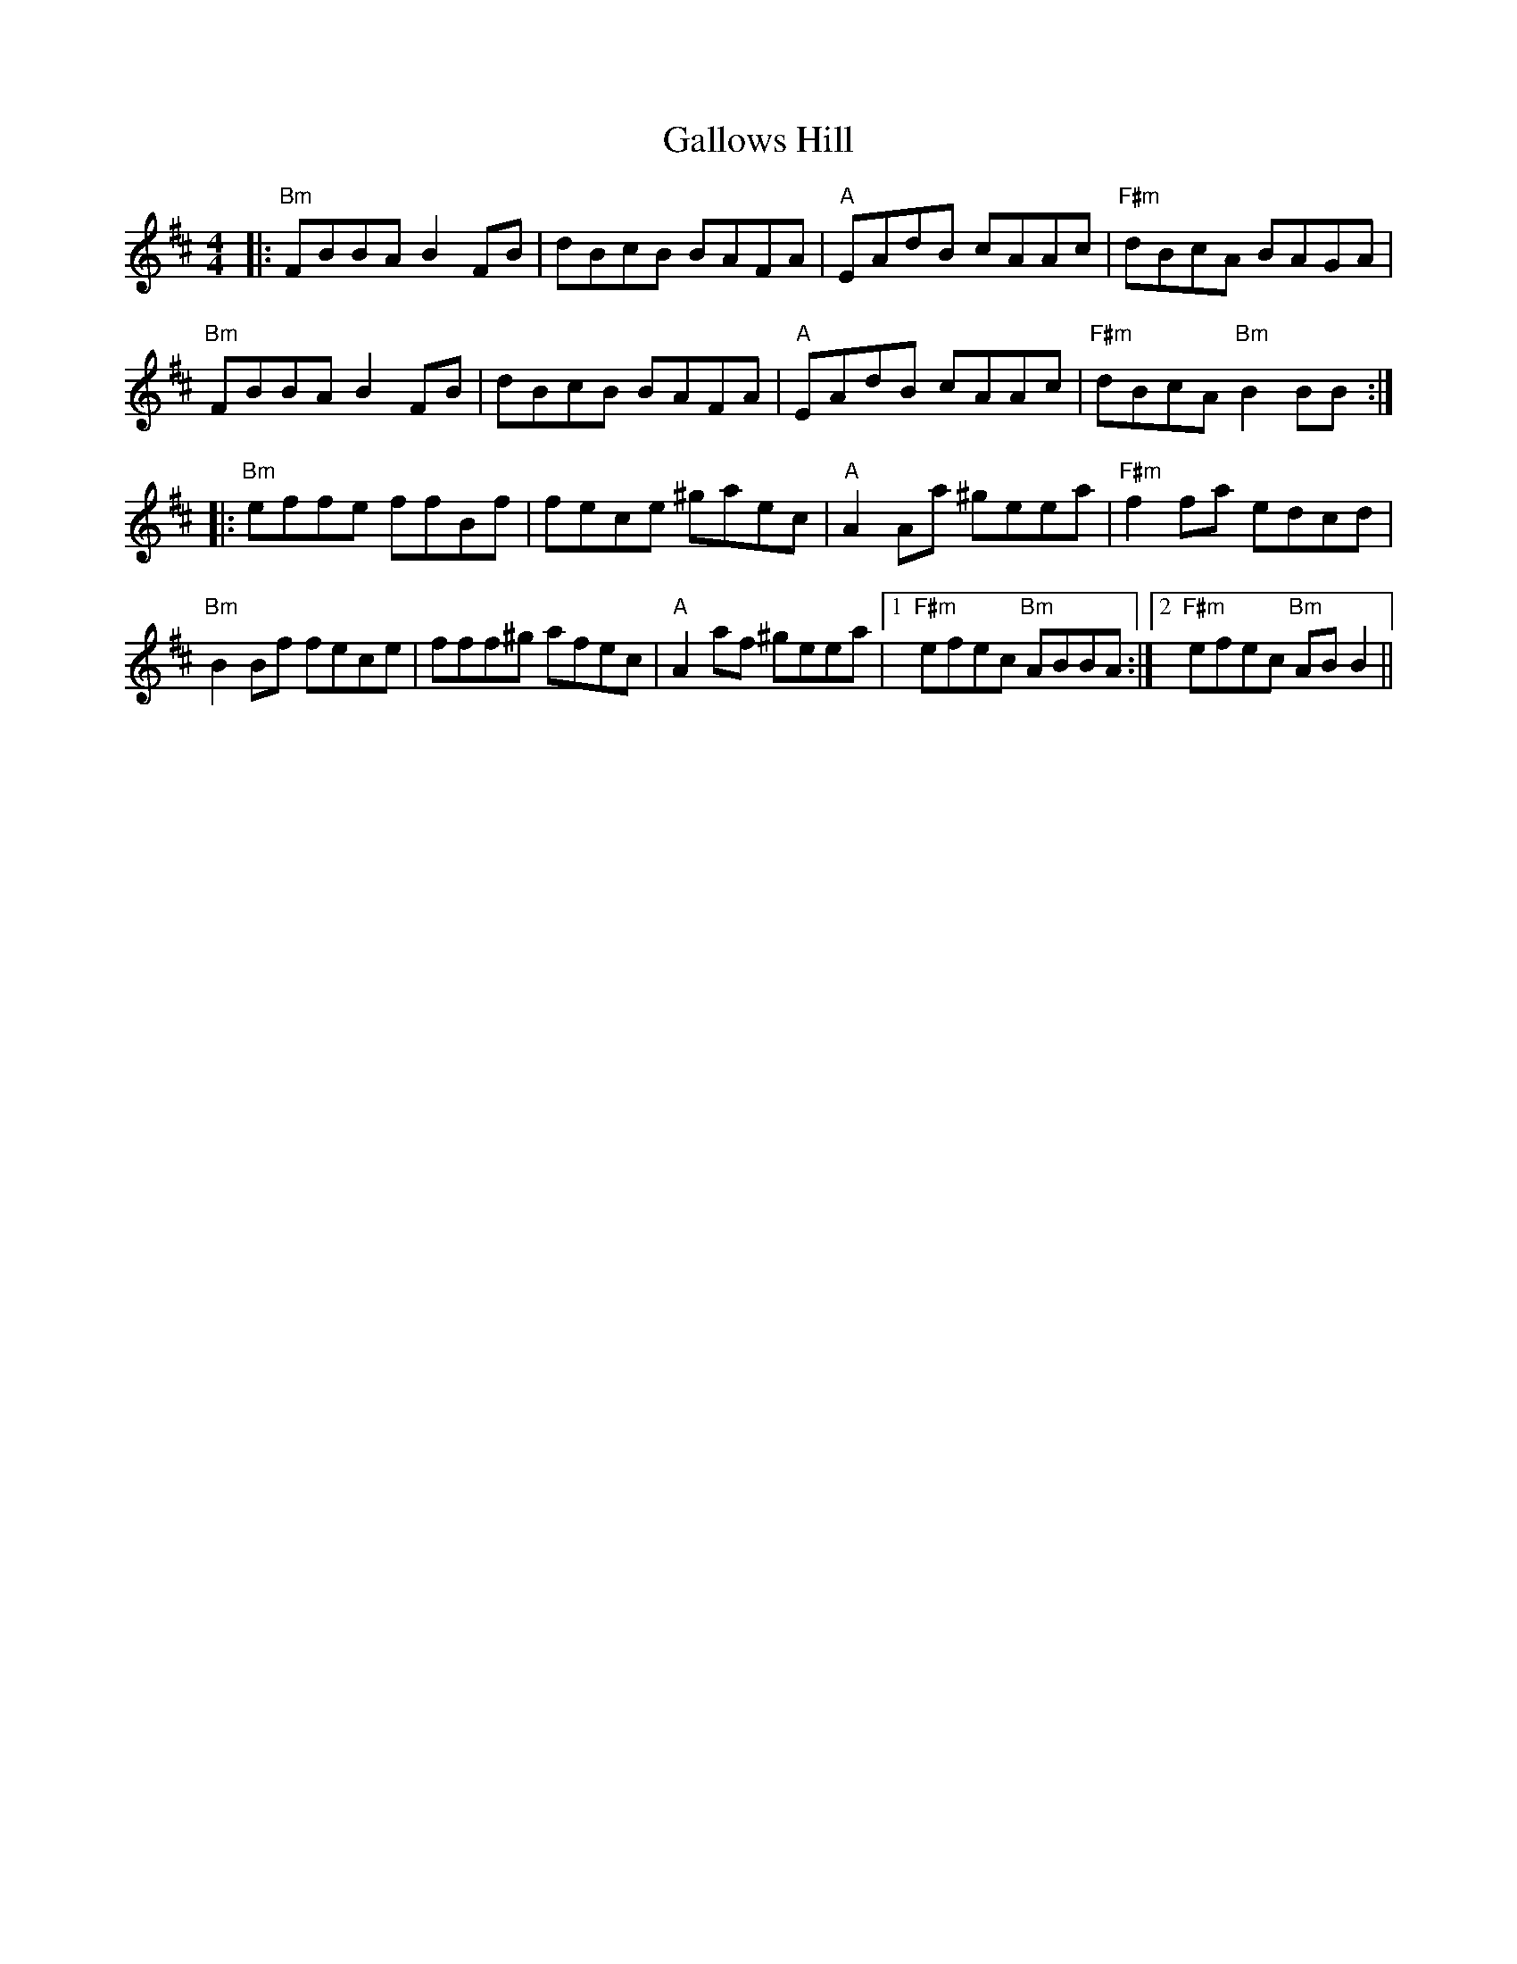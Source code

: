 X: 14363
T: Gallows Hill
R: reel
M: 4/4
K: Bminor
|:"Bm"FBBA B2FB|dBcB BAFA|"A"EAdB cAAc|"F#m"dBcA BAGA|
"Bm"FBBA B2FB|dBcB BAFA|"A"EAdB cAAc|"F#m"dBcA "Bm"B2BB:|
|:"Bm"effe ffBf|fece ^gaec|"A"A2Aa ^geea|"F#m"f2fa edcd|
"Bm"B2Bf fece|fff^g afec|"A"A2af ^geea|1 "F#m"efec "Bm"ABBA:|2 "F#m"efec "Bm"ABB2||

